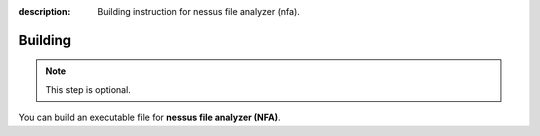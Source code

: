 :description: Building instruction for nessus file analyzer (nfa).

********
Building
********

.. note::
   This step is optional.
   
You can build an executable file for **nessus file analyzer (NFA)**.

.. tabs::

  .. group-tab:: Windows

   1. Clone **nessus file analyzer** repository using below command in Git Bash:
   
      .. code-block:: shell
   
            git clone https://github.com/LimberDuck/nessus-file-analyzer.git
   
   2. Install requirements using below command
   
      .. code-block:: shell
   
            pip install -r .\requirements.txt
   
   3. Run **nessus file analyzer** using below command
   
      .. code-block:: shell
   
            python -m nessus_file_analyzer
   
   4. Upgrade setuptools using below command
   
      .. code-block:: shell
   
            pip install --upgrade setuptools
   
   5. Install PyInstaller
   
      .. code-block:: shell
   
            pip install PyInstaller
   
   6. Build your own executable file using below command
   
      .. code-block:: shell
   
            pyinstaller --onefile --windowed --version-file=.\version.rc --icon=.\icons\LimberDuck-nessus-file-analyzer.ico  --name nessus-file-analyzer nessus_file_analyzer\__main__.py
   
   7. Go to ``dist`` catalog to find executable file ``nessus-file-analyzer.exe``
   
  .. group-tab:: Linux (Ubuntu)

   1. Clone **nessus file analyzer** repository using below command
   
      .. code-block:: bash
   
           git clone https://github.com/LimberDuck/nessus-file-analyzer.git
   
   2. Install requirements using below command
   
      .. code-block:: bash
   
           pip install -r ./requirements.txt
   
   3. Run **nessus file analyzer** using below command
   
      .. code-block:: bash
   
           python -m nessus_file_analyzer
   
   4. Upgrade setuptools using below command
   
      .. code-block:: bash
   
           pip install --upgrade setuptools
   
   5. Install PyInstaller
   
      .. code-block:: bash
   
           pip install PyInstaller
   
   6. Build your own executable file using below command
   
      .. code-block:: bash
   
           ~/.local/bin/pyinstaller --onefile --windowed --icon=./icons/LimberDuck-nessus-file-analyzer.ico --name nessus-file-analyzer nessus_file_analyzer/__main__.py
   
   7. Go to ``dist`` catalog to find executable file ``nessus-file-analyzer``.

  .. group-tab:: macOS

   1. Clone **nessus file analyzer** repository using below command
   
      .. code-block:: bash
   
           git clone https://github.com/LimberDuck/nessus-file-analyzer.git
   
   2. Install requirements using below command
   
      .. code-block:: bash
   
           pip3.6 install -r ./requirements.txt
   
   3. Run **nessus file analyzer** using below command
   
      .. code-block:: bash
   
           python -m nessus_file_analyzer
   
   4. Upgrade setuptools using below command
   
      .. code-block:: bash
   
           pip install --upgrade setuptools
   
   5. Install PyInstaller
   
      .. code-block:: bash
   
           pip install PyInstaller
   
   6. Build your own executable file using below command
   
      .. code-block:: bash
           
           pyinstaller --onefile --windowed --icon=./icons/LimberDuck-nessus-file-analyzer.ico --name nessus-file-analyzer nessus_file_analyzer/__main__.py
   
   7. Go to ``dist`` catalog to find executable file ``nessus-file-analyzer``.
   